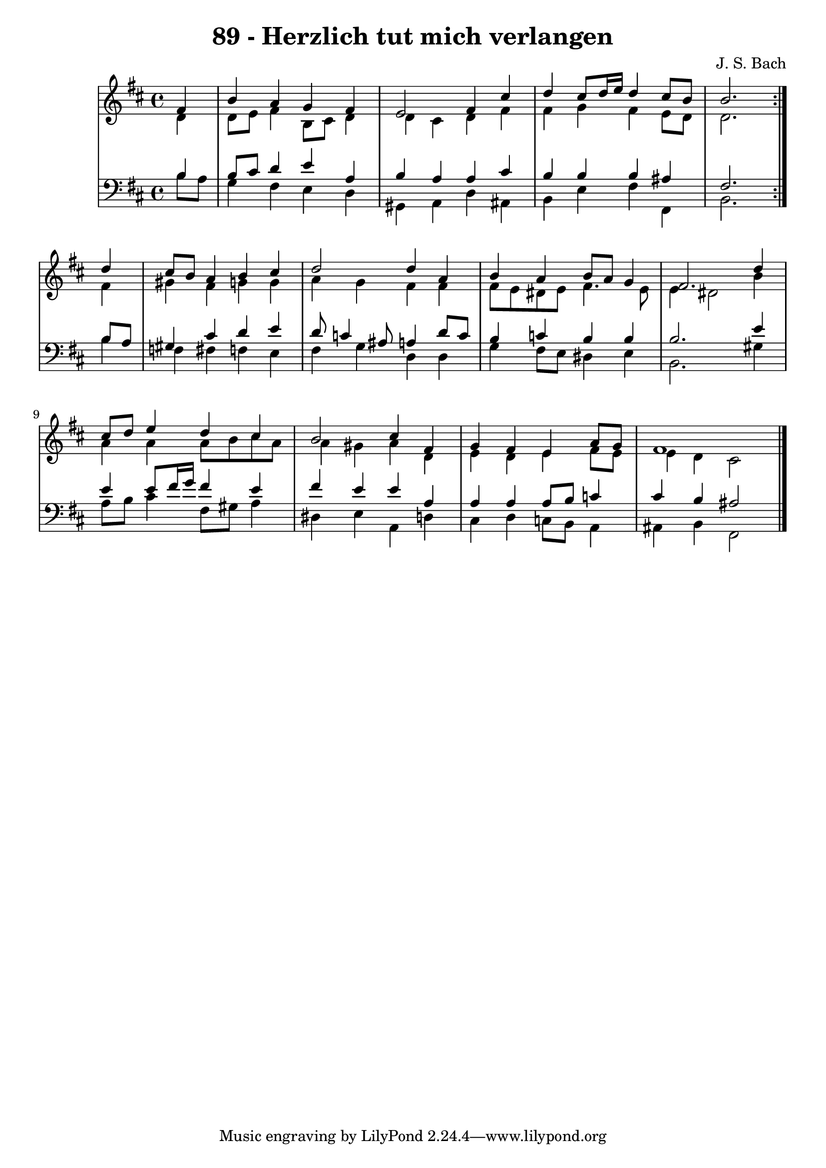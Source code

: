 \version "2.10.33"

\header {
  title = "89 - Herzlich tut mich verlangen"
  composer = "J. S. Bach"
}


global = {
  \time 4/4
  \key b \minor
}


soprano = \relative c' {
  \repeat volta 2 {
    \partial 4 fis4 
    b4 a4 g4 fis4 
    e2 fis4 cis'4 
    d4 cis8 d16 e16 d4 cis8 b8 
    b2. } d4 
  cis8 b8 a4 b4 cis4   %5
  d2 d4 a4 
  b4 a4 b8 a8 g4 
  fis2. d'4 
  cis8 d8 e4 d4 cis4 
  b2 cis4 fis,4   %10
  g4 fis4 e4 a8 g8 
  fis1 
  
}

alto = \relative c' {
  \repeat volta 2 {
    \partial 4 d4 
    d8 e8 fis4 b,8 cis8 d4 
    d4 cis4 d4 fis4 
    fis4 g4 fis4 e8 d8 
    d2. } fis4 
  gis4 fis4 g4 g4   %5
  a4 g4 fis4 fis4 
  fis8 e8 dis8 e8 fis4. e8 
  e4 dis2 b'4 
  a4 a4 a8 b8 cis8 a8 
  a4 gis4 a4 d,4   %10
  e4 d4 e4 fis8 e8 
  e4 d4 cis2 
  
}

tenor = \relative c' {
  \repeat volta 2 {
    \partial 4 b4 
    b8 cis8 d4 e4 a,4 
    b4 a4 a4 cis4 
    b4 b4 b4 ais4 
    fis2. } b8 a8 
  gis4 cis4 d4 e4   %5
  d8 c4 ais8 a4 d8 c8 
  b4 c4 b4 b4 
  b2. e4 
  e4 e8 fis16 g16 fis4 e4 
  fis4 e4 e4 a,4   %10
  a4 a4 a8 b8 c4 
  cis4 b4 ais2 
  
}

baixo = \relative c' {
  \repeat volta 2 {
    \partial 4 b8  a8 
    g4 fis4 e4 d4 
    gis,4 a4 d4 ais4 
    b4 e4 fis4 fis,4 
    b2. } b'4 
  f4 fis4 f4 e4   %5
  fis4 g4 d4 d4 
  g4 fis8 e8 dis4 e4 
  b2. gis'4 
  a8 b8 cis4 fis,8 gis8 a4 
  dis,4 e4 a,4 d4   %10
  cis4 d4 c8 b8 a4 
  ais4 b4 fis2 
  
}

\score {
  <<
    \new StaffGroup <<
      \override StaffGroup.SystemStartBracket #'style = #'line 
      \new Staff {
        <<
          \global
          \new Voice = "soprano" { \voiceOne \soprano }
          \new Voice = "alto" { \voiceTwo \alto }
        >>
      }
      \new Staff {
        <<
          \global
          \clef "bass"
          \new Voice = "tenor" {\voiceOne \tenor }
          \new Voice = "baixo" { \voiceTwo \baixo \bar "|."}
        >>
      }
    >>
  >>
  \layout {}
  \midi {}
}